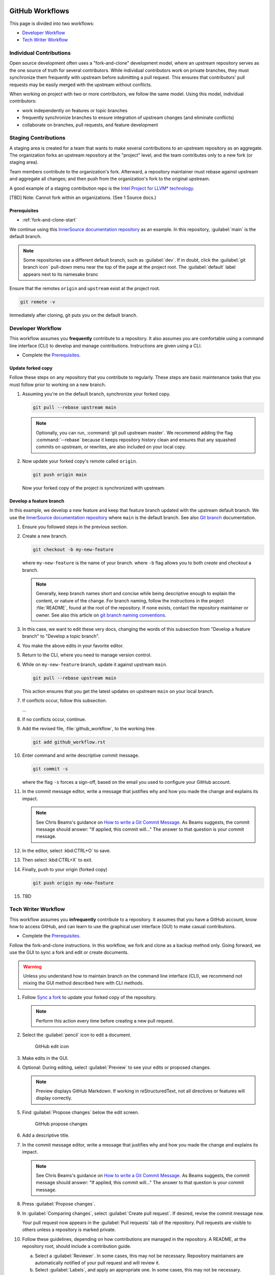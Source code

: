  .. _github_workflows:

GitHub Workflows
################

This page is divided into two workflows:

* `Developer Workflow`_
* `Tech Writer Workflow`_


Individual Contributions
************************

Open source development often uses a "fork-and-clone" development model, where an upstream repository serves as the one source of truth for several contributors.  While individual contributors work on private branches, they must synchronize them frequently with upstream before submitting a pull request. This ensures that contributors\' pull requests may be easily merged with the upstream without conflicts.

When working on project with two or more contributors, we follow the same model.  Using this model, individual contributors:

* work independently on features or topic branches
* frequently synchronize branches to ensure integration of upstream changes (and eliminate conflicts)
* collaborate on branches, pull requests, and feature development

Staging Contributions
*********************

A staging area is created for a team that wants to make several contributions to an upstream repository as an aggregate.  The organization forks an upstream repository at the "project" level, and the team contributes only to a new fork (or staging area).

Team members contribute to the organization\'s fork. Afterward, a repository maintainer must rebase against upstream and aggregate all changes;
and then push from the organization\'s fork to the original upstream.

A good example of a staging contribution repo is the `Intel Project for LLVM* technology`_.

[TBD] Note: Cannot fork within an organizations. (See 1 Source docs.)

Prerequisites
=============

* :ref:`fork-and-clone-start`

We continue using this `InnerSource documentation repository`_ as an example.
In this repository, :guilabel:`main` is the default branch.

.. note::
   Some repositories use a different default branch, such as :guilabel:`dev`. If in doubt, click the :guilabel:`git branch icon` pull-down menu near the top of the page at the project root. The :guilabel:`default` label appears next to its namesake branc

Ensure that the remotes ``origin`` and ``upstream`` exist at the project root.

.. code-block:: bash

   git remote -v

Immediately after cloning, git puts you on the default branch.

Developer Workflow
******************

This workflow assumes you **frequently** contribute to a repository. It also assumes you are comfortable using a command line interface (CLI) to develop and manage contributions. Instructions are given using a CLI.

* Complete the `Prerequisites`_.

Update forked copy
==================

Follow these steps on any repository that you contribute to regularly.
These steps are basic maintenance tasks that you must follow prior to working on a new branch.

#. Assuming you\'re on the default branch, synchronize your forked copy.

   .. code-block:: bash

      git pull --rebase upstream main

   .. note::
      Optionally, you can run, :command:`git pull upstream master`. We recommend adding the flag :command:`--rebase` because it keeps repository history clean and ensures that any squashed commits on upstream, or rewrites, are also included on your local copy.

#. Now update your forked copy'\s remote called ``origin``.

   .. code-block:: bash

      git push origin main

   Now your forked copy of the project is synchronized with upstream.


Develop a feature branch
========================

In this example, we develop a new feature and keep that feature branch updated with the upstream default branch. We use the `InnerSource documentation repository`_ where ``main`` is the default branch.
See also `Git branch`_ documentation.

#. Ensure you followed steps in the previous section.

#. Create a new branch.

   .. code-block:: bash

      git checkout -b my-new-feature

   where ``my-new-feature`` is the name of your branch.
   where ``-b`` flag allows you to both *create* and *checkout* a branch.

   .. note::

      Generally, keep branch names short and concise while being descriptive enough to explain the content, or nature of the change. For branch naming, follow the instructions in the project :file:`README`, found at the root of the repository. If none exists, contact the repository maintainer or owner. See also this article on `git branch naming conventions`_.

#. In this case, we want to edit these very docs, changing the words of this
   subsection from "Develop a feature branch" to "Develop a topic branch".

#. You make the above edits in your favorite editor.

#. Return to the CLI, where you need to manage version control.

#. While on ``my-new-feature`` branch, update it against upstream ``main``.

   .. code-block:: bash

      git pull --rebase upstream main

   This action ensures that you get the latest updates on upstream ``main`` on your local branch.

#. If conflicts occur, follow this subsection.

   ...

#. If no conflicts occur, continue.

#. Add the revised file, :file:`github_workflow`, to the working tree.

   .. code-block:: bash

      git add github_workflow.rst

#. Enter command and write descriptive commit message.

   .. code-block:: bash

      git commit -s

   where the flag ``-s`` forces a sign-off, based on the email you used to configure your GitHub account.

#. In the commit message editor, write a message that justifies why and how
   you made the change and explains its impact.

   .. note::

      See Chris Beams\'s guidance on `How to write a Git Commit Message`_.
      As Beams suggests, the commit message should answer: "If applied, this commit will..." The answer to that question is your commit message.

#. In the editor, select :kbd:CTRL+O` to save.

#. Then select :kbd:CTRL+X` to exit.

#. Finally, push to your origin (forked copy)

   .. code-block:: bash

      git push origin my-new-feature

#. TBD

Tech Writer Workflow
********************

This workflow assumes you **infrequently** contribute to a repository. It  assumes that you have a GitHub account, know how to access GitHub, and can learn to use the graphical user interface (GUI) to make casual contributions.

* Complete the `Prerequisites`_.

Follow the fork-and-clone instructions. In this workflow, we fork and clone as a backup method only. Going forward, we use the GUI to sync a fork and edit or create documents.

.. warning::
   Unless you understand how to maintain branch on the command line interface (CLI), we recommend not mixing the GUI method described here with CLI methods.


#. Follow `Sync a fork`_ to update your forked copy of the repository.

   .. note::
      Perform this action every time before creating a new pull request.

#. Select the :guilabel:`pencil` icon to edit a document.

   .. figure:: _figures/tech-writer-gui-edit.png
      :scale: 100%
      :alt: GitHub edit icon

      GitHub edit icon

#. Make edits in the GUI.

#. Optional: During editing, select :guilabel:`Preview` to see your edits or
   proposed changes.

   .. note::
      Preview displays GitHub Markdown. If working in reStructuredText, not all directives or features will display correctly.

#. Find :guilabel:`Propose changes` below the edit screen.

   .. figure:: _figures/tech-writer-propose-changes.png
      :scale: 100%
      :alt: GitHub propose changes

      GitHub propose changes

#. Add a descriptive title.

#. In the commit message editor, write a message that justifies why and how
   you made the change and explains its impact.

   .. note::

      See Chris Beams\'s guidance on `How to write a Git Commit Message`_.
      As Beams suggests, the commit message should answer: "If applied, this commit will..." The answer to that question is your commit message.

#. Press :guilabel:`Propose changes`.

#. In :guilabel:`Comparing changes`, select :guilabel:`Create pull request`.
   If desired, revise the commit message now.

   Your pull request now appears in the :guilabel:`Pull requests` tab of the repository. Pull requests are visible to others unless a repository is marked private.

#. Follow these guidelines, depending on how contributions are
   managed in the repository. A README, at the repository root, should include a contribution guide.

   a. Select a :guilabel:`Reviewer`. In some cases, this may not be
      necessary. Repository maintainers are automatically notified of your pull request and will review it.

   #. Select :guilabel:`Labels`, and apply an appropriate one. In some cases,
      this may not be necessary. Repository maintainers are automatically notified of your pull request and will assign an appropriate label.

#. Optional: If desired, in the pull request :guilabel:`Write` tab,
   type :guilabel:`@`, followed by the user\'s GitHub name, to request feedback.

#. Reviewers may request changes in the :guilabel:`Conversations` tab or
   the :guilabel:`Files changed` tab.  In either case, respond to individual comments after you make changes that address Reviewer requests.

   .. note::
      While it\'s not necessary to respond to every individual comment, include at least one. Your response automatically generates a push notification to any GitHub user who participates in the pull request. Find more details in `GitHub push notifications`_.

#. After your pull request is merged, repeat the first step above
   to sync your forked copy.


.. _Sync a fork: https://docs.github.com/en/pull-requests/collaborating-with-pull-requests/working-with-forks/syncing-a-fork

.. _GitHub push notifications: https://docs.github.com/en/account-and-profile/managing-subscriptions-and-notifications-on-github/setting-up-notifications/configuring-notifications

.. _Intel Project for LLVM* technology: https://github.com/intel/llvm
.. _InnerSource documentation repository: https://github.com/intel-innersource/documentation.practices.innersource

.. _git branch naming conventions: https://codingsight.com/git-branching-naming-convention-best-practices/

.. _How to write a Git Commit Message: https://chris.beams.io/posts/git-commit/

.. _Git branch: https://git-scm.com/docs/git-branch
